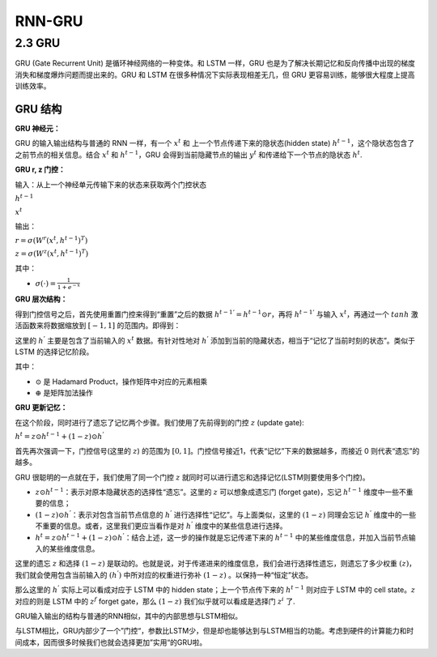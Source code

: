 .. _header-n0:

RNN-GRU
=======

.. _header-n3:

2.3 GRU
-------

GRU (Gate Recurrent Unit) 是循环神经网络的一种变体。和 LSTM 一样，GRU
也是为了解决长期记忆和反向传播中出现的梯度消失和梯度爆炸问题而提出来的。GRU
和 LSTM 在很多种情况下实际表现相差无几，但 GRU
更容易训练，能够很大程度上提高训练效率。

.. _header-n5:

GRU 结构
~~~~~~~~

**GRU 神经元：**

.. image:: ../../../images/GRU.PNG
   :alt: 

GRU 的输入输出结构与普通的 RNN 一样，有一个 :math:`x^{t}` 和
上一个节点传递下来的隐状态(hidden state)
:math:`h^{t-1}`\ ，这个隐状态包含了之前节点的相关信息。结合
:math:`x^{t}` 和 :math:`h^{t-1}`\ ，GRU 会得到当前隐藏节点的输出
:math:`y^{t}` 和传递给下一个节点的隐状态 :math:`h^{t}`.

**GRU r, z 门控：**

输入：从上一个神经单元传输下来的状态来获取两个门控状态

:math:`h^{t-1}`

:math:`x^{t}`

输出：

.. image:: ../../../images/GRU-rzGate.png
   :alt: 

:math:`r = \sigma(W^{r} (x^{t}, h^{t-1})^{T})`

:math:`z = \sigma(W^{z} (x^{t}, h^{t-1})^{T})`

其中：

-  :math:`\sigma(\cdot) = \frac{1}{1+e^{-x}}`

**GRU 层次结构：**

得到门控信号之后，首先使用重置门控来得到“重置”之后的数据
:math:`h^{t-1 '} = h^{t-1} \odot r`\ ，再将 :math:`h^{t-1 '}` 与输入
:math:`x^{t}`\ ，再通过一个 :math:`tanh` 激活函数来将数据缩放到
:math:`[-1, 1]` 的范围内。即得到：

.. image:: ../../../images/GRU-hGate.png
   :alt: 

这里的 :math:`h^{'}` 主要是包含了当前输入的 :math:`x^{t}`
数据。有针对性地对 :math:`h^{'}`
添加到当前的隐藏状态，相当于“记忆了当前时刻的状态”。类似于 LSTM
的选择记忆阶段。

.. image:: ../../../images/GRU2.png
   :alt: 

其中：

-  :math:`\odot` 是 Hadamard Product，操作矩阵中对应的元素相乘

-  :math:`\oplus` 是矩阵加法操作

**GRU 更新记忆：**

在这个阶段，同时进行了遗忘了记忆两个步骤。我们使用了先前得到的门控
:math:`z` (update gate):

:math:`h^{t} = z \odot h^{t-1} + (1-z)\odot h^{'}`

首先再次强调一下，门控信号(这里的 :math:`z`) 的范围为
:math:`[0, 1]`\ 。门控信号接近1，代表“记忆”下来的数据越多，而接近 0
则代表“遗忘”的越多。

GRU 很聪明的一点就在于，我们使用了同一个门控 :math:`z`
就同时可以进行遗忘和选择记忆(LSTM则要使用多个门控)。

-  :math:`z \odot h^{t-1}`\ ：表示对原本隐藏状态的选择性“遗忘”。这里的
   :math:`z` 可以想象成遗忘门 (forget gate)，忘记 :math:`h^{t-1}`
   维度中一些不重要的信息；

-  :math:`(1-z) \odot h^{'}`\ ：表示对包含当前节点信息的 :math:`h^{'}`
   进行选择性“记忆”。与上面类似，这里的 :math:`(1-z)` 同理会忘记
   :math:`h^{'}` 维度中的一些不重要的信息。或者，这里我们更应当看作是对
   :math:`h^{'}` 维度中的某些信息进行选择。

-  :math:`h^{t}=z\odot h^{t-1} + (1-z)\odot h^{'}`\ ：结合上述，这一步的操作就是忘记传递下来的
   :math:`h^{t-1}` 中的某些维度信息，并加入当前节点输入的某些维度信息。

这里的遗忘 :math:`z` 和选择 :math:`(1-z)`
是联动的。也就是说，对于传递进来的维度信息，我们会进行选择性遗忘，则遗忘了多少权重
:math:`(z)`\ ，我们就会使用包含当前输入的 :math:`(h^{'})`
中所对应的权重进行弥补 :math:`(1-z)` 。以保持一种“恒定”状态。

那么这里的 :math:`h^{'}` 实际上可以看成对应于 LSTM 中的 hidden
state；上一个节点传下来的 :math:`h^{t-1}` 则对应于 LSTM 中的 cell
state。\ :math:`z` 对应的则是 LSTM 中的 :math:`z^{f}` forget gate，那么
:math:`(1-z)` 我们似乎就可以看成是选择门 :math:`z^{i}` 了.

GRU输入输出的结构与普通的RNN相似，其中的内部思想与LSTM相似。

与LSTM相比，GRU内部少了一个”门控“，参数比LSTM少，但是却也能够达到与LSTM相当的功能。考虑到硬件的计算能力和时间成本，因而很多时候我们也就会选择更加”实用“的GRU啦。

